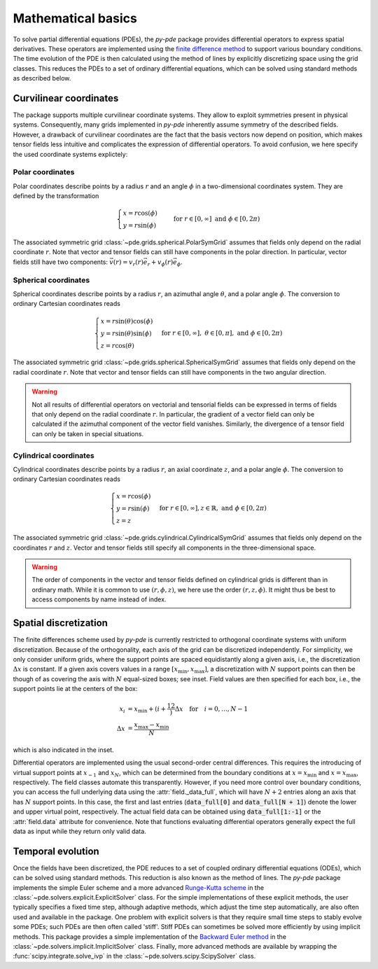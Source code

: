 Mathematical basics
^^^^^^^^^^^^^^^^^^^

To solve partial differential equations (PDEs), the `py-pde` package provides
differential operators to express spatial derivatives.
These operators are implemented using the `finite difference method 
<https://en.wikipedia.org/wiki/Finite_difference_method>`_ to support various 
boundary conditions.
The time evolution of the PDE is then calculated using the method of lines by
explicitly discretizing space using the grid classes. This reduces the PDEs to
a set of ordinary differential equations, which can be solved using standard
methods as described below.


Curvilinear coordinates
"""""""""""""""""""""""
The package supports multiple curvilinear coordinate systems. They allow to exploit
symmetries present in physical systems. Consequently, many grids implemented in
`py-pde` inherently assume symmetry of the described fields. However, a drawback of
curvilinear coordinates are the fact that the basis vectors now depend on position,
which makes tensor fields less intuitive and complicates the expression of differential
operators. To avoid confusion, we here specify the used coordinate systems explictely:

Polar coordinates
-----------------
Polar coordinates describe points by a radius :math:`r` and an angle :math:`\phi` in a
two-dimensional coordinates system. They are defined by the transformation

.. math::
    \begin{cases}
        x = r \cos(\phi) &\\
        y = r \sin(\phi) &
    \end{cases}
    \text{for} \; r \in [0, \infty] \;
    \text{and} \; \phi \in [0, 2\pi)


The associated symmetric grid :class:`~pde.grids.spherical.PolarSymGrid` assumes that
fields only depend on the radial coordinate :math:`r`. Note that vector and tensor
fields can still have components in the polar direction. In particular, vector fields
still have two components: :math:`\vec v(r) = v_r(r) \vec e_r +  v_\phi(r) \vec e_\phi`. 


Spherical coordinates
---------------------
Spherical coordinates describe points by a radius :math:`r`, an azimuthal angle
:math:`\theta`, and a polar angle :math:`\phi`. The conversion to ordinary Cartesian
coordinates reads 

.. math::
    \begin{cases}
        x = r \sin(\theta) \cos(\phi) &\\
        y = r \sin(\theta) \sin(\phi) &\\
        z = r \cos(\theta)
    \end{cases}
    \text{for} \; r \in [0, \infty], \;
    \theta \in [0, \pi], \; \text{and} \;
    \phi \in [0, 2\pi)


The associated symmetric grid  :class:`~pde.grids.spherical.SphericalSymGrid`
assumes that fields only depend on the radial coordinate :math:`r`. Note that vector and
tensor fields can still have components in the two angular direction. 

.. warning::
   Not all results of differential operators on vectorial and tensorial fields can be
   expressed in terms of fields that only depend on the radial coordinate :math:`r`.
   In particular, the gradient of a vector field can only be calculated if the azimuthal
   component of the vector field vanishes. Similarly, the divergence of a tensor field
   can only be taken in special situations.


Cylindrical coordinates
----------------------- 
Cylindrical coordinates describe points by a radius :math:`r`, an axial coordinate
:math:`z`, and a polar angle :math:`\phi`. The conversion to ordinary Cartesian
coordinates reads 

.. math::
    \begin{cases}
        x = r \cos(\phi) &\\
        y = r  \sin(\phi) &\\
        z = z
    \end{cases}
    \text{for} \; r \in [0, \infty], 
    z \in \mathbb{R}, \; \text{and} \;
    \phi \in [0, 2\pi)


The associated symmetric grid  :class:`~pde.grids.cylindrical.CylindricalSymGrid`
assumes that fields only depend on the coordinates :math:`r` and :math:`z`. Vector and
tensor fields still specify all components in the three-dimensional space. 

.. warning::
   The order of components in the vector and tensor fields defined on cylindrical grids
   is different than in ordinary math. While it is common to use :math:`(r, \phi, z)`,
   we here use the order :math:`(r, z, \phi)`. It might thus be best to access
   components by name instead of index.


Spatial discretization
""""""""""""""""""""""

.. image:: /_images/discretization_cropped.*
   :alt: Schematic of the discretization scheme
   :width: 350px
   :class: float-right

The finite differences scheme used by `py-pde` is currently restricted to 
orthogonal coordinate systems with uniform discretization.
Because of the orthogonality, each axis of the grid can be discretized
independently.
For simplicity, we only consider uniform grids, where the support points  are
spaced equidistantly along a given axis, i.e., the discretization
:math:`\Delta x` is constant.
If a given axis covers values in a range
:math:`[x_\mathrm{min}, x_\mathrm{max}]`, a discretization with :math:`N`
support points can then be though of as covering the axis with :math:`N`
equal-sized boxes; see inset.
Field values are then specified for each box, i.e., the support points lie at
the centers of the box:

.. math::

        x_i &= x_\mathrm{min} + \left(i + \frac12\right) \Delta x
        \quad \text{for} \quad i = 0, \ldots, N - 1
    \\
        \Delta x &= \frac{x_\mathrm{max} - x_\mathrm{min}}{N}

which is also indicated in the inset.

Differential operators are implemented using the usual second-order central
differences.
This requires the introducing of virtual support points at :math:`x_{-1}` and
:math:`x_N`, which can be determined from the boundary conditions at
:math:`x=x_\mathrm{min}` and :math:`x=x_\mathrm{max}`, respectively.
The field classes automate this transparently.
However, if you need more control over boundary conditions, you can access the full
underlying data using the :attr:`field._data_full`, which will have :math:`N + 2`
entries along an axis that has :math:`N` support points.
In this case, the first and last entries (:code:`data_full[0]` and
:code:`data_full[N + 1]`) denote the lower and upper virtual point, respectively.
The actual field data can be obtained using :code:`data_full[1:-1]` or the
:attr:`field.data` attribute for convenience.
Note that functions evaluating differential operators generally expect the full data as
input while they return only valid data.


Temporal evolution
""""""""""""""""""
Once the fields have been discretized, the PDE reduces to a set of coupled ordinary
differential equations (ODEs), which can be solved using standard methods.
This reduction is also known as the method of lines.
The `py-pde` package implements the simple Euler scheme and a more advanced
`Runge-Kutta scheme <https://en.wikipedia.org/wiki/Runge–Kutta_methods>`_ in 
the :class:`~pde.solvers.explicit.ExplicitSolver` class.
For the simple implementations of these explicit methods, the user typically specifies
a fixed time step, although adaptive methods, which adjust the time step automatically,
are also often used and available in the package.
One problem with explicit solvers is that they require small time steps to stably evolve
some PDEs; such PDEs are then often called 'stiff'.
Stiff PDEs can sometimes be solved more efficiently by using implicit methods.
This package provides a simple implementation of the `Backward Euler method
<https://en.wikipedia.org/wiki/Backward_Euler_method>`_ in the
:class:`~pde.solvers.implicit.ImplicitSolver` class.
Finally, more advanced methods are available by wrapping the
:func:`scipy.integrate.solve_ivp` in the :class:`~pde.solvers.scipy.ScipySolver` class.
